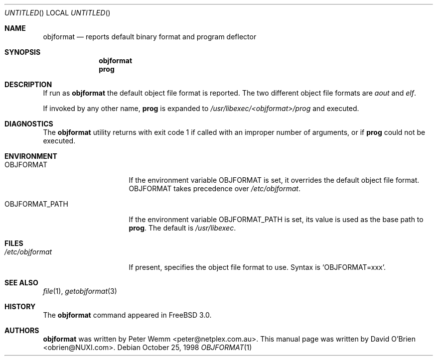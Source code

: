 .\"
.\" Copyright (c) 1998 David E. O'Brien
.\"
.\" All rights reserved.
.\"
.\" Redistribution and use in source and binary forms, with or without
.\" modification, are permitted provided that the following conditions
.\" are met:
.\" 1. Redistributions of source code must retain the above copyright
.\"    notice, this list of conditions and the following disclaimer.
.\" 2. Redistributions in binary form must reproduce the above copyright
.\"    notice, this list of conditions and the following disclaimer in the
.\"    documentation and/or other materials provided with the distribution.
.\"
.\" THIS SOFTWARE IS PROVIDED BY THE DEVELOPERS ``AS IS'' AND ANY EXPRESS OR
.\" IMPLIED WARRANTIES, INCLUDING, BUT NOT LIMITED TO, THE IMPLIED WARRANTIES
.\" OF MERCHANTABILITY AND FITNESS FOR A PARTICULAR PURPOSE ARE DISCLAIMED.
.\" IN NO EVENT SHALL THE DEVELOPERS BE LIABLE FOR ANY DIRECT, INDIRECT,
.\" INCIDENTAL, SPECIAL, EXEMPLARY, OR CONSEQUENTIAL DAMAGES (INCLUDING, BUT
.\" NOT LIMITED TO, PROCUREMENT OF SUBSTITUTE GOODS OR SERVICES; LOSS OF USE,
.\" DATA, OR PROFITS; OR BUSINESS INTERRUPTION) HOWEVER CAUSED AND ON ANY
.\" THEORY OF LIABILITY, WHETHER IN CONTRACT, STRICT LIABILITY, OR TORT
.\" (INCLUDING NEGLIGENCE OR OTHERWISE) ARISING IN ANY WAY OUT OF THE USE OF
.\" THIS SOFTWARE, EVEN IF ADVISED OF THE POSSIBILITY OF SUCH DAMAGE.
.\"
.\" $FreeBSD$
.\"
.Dd October 25, 1998
.Os
.Dt OBJFORMAT 1
.Sh NAME
.Nm objformat
.Nd reports default binary format and program deflector
.Sh SYNOPSIS
.Nm
.Nm prog
.Sh DESCRIPTION
If run as
.Nm
the default object file format is reported.  The two different object file
formats are
.Ar aout
and
.Ar elf .
.Pp
If invoked by any other name,
.Nm prog
is expanded to 
.Pa /usr/libexec/<objformat>/prog
and executed.
.Sh DIAGNOSTICS
The
.Nm
utility returns with exit code 1
if called with an improper number of arguments, or if
.Nm prog
could not be executed.
.Sh ENVIRONMENT
.Bl -tag -width OBJFORMAT_PATH
.It Ev OBJFORMAT
If the environment variable
.Ev OBJFORMAT
is set, it overrides the default object file format.
.Ev OBJFORMAT takes precedence over
.Pa /etc/objformat .
.It Ev OBJFORMAT_PATH
If the environment variable
.Ev OBJFORMAT_PATH
is set, its value is used as the base path to
.Nm prog .
The default is 
.Pa /usr/libexec .
.El
.Sh FILES
.Bl -tag -width /etc/objformat -compact
.It Pa /etc/objformat
If present, specifies the object file format to use.  Syntax is
.Ql OBJFORMAT=xxx .
.Sh SEE ALSO
.Xr file 1 ,
.Xr getobjformat 3
.\" .Sh STANDARDS
.Sh HISTORY
The
.Nm
command appeared in 
.Fx 3.0 .
.Sh AUTHORS
.An -nosplit
.Nm
was written by 
.An Peter Wemm Aq peter@netplex.com.au .
This manual page was written by 
.An David O'Brien Aq obrien@NUXI.com .
.\" .Sh BUGS
